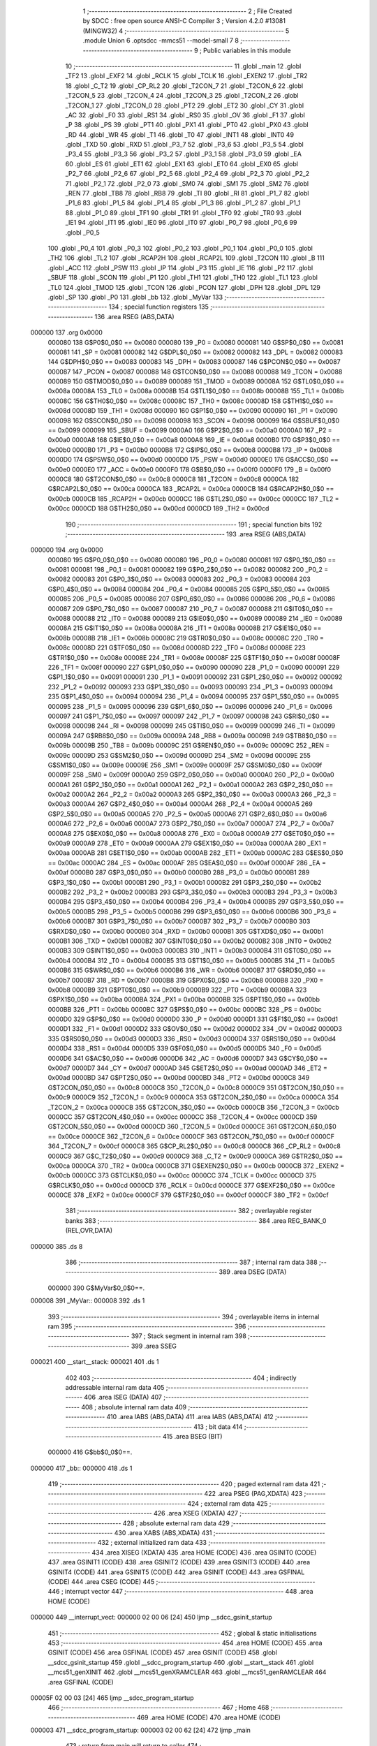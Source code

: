                                       1 ;--------------------------------------------------------
                                      2 ; File Created by SDCC : free open source ANSI-C Compiler
                                      3 ; Version 4.2.0 #13081 (MINGW32)
                                      4 ;--------------------------------------------------------
                                      5 	.module Union
                                      6 	.optsdcc -mmcs51 --model-small
                                      7 	
                                      8 ;--------------------------------------------------------
                                      9 ; Public variables in this module
                                     10 ;--------------------------------------------------------
                                     11 	.globl _main
                                     12 	.globl _TF2
                                     13 	.globl _EXF2
                                     14 	.globl _RCLK
                                     15 	.globl _TCLK
                                     16 	.globl _EXEN2
                                     17 	.globl _TR2
                                     18 	.globl _C_T2
                                     19 	.globl _CP_RL2
                                     20 	.globl _T2CON_7
                                     21 	.globl _T2CON_6
                                     22 	.globl _T2CON_5
                                     23 	.globl _T2CON_4
                                     24 	.globl _T2CON_3
                                     25 	.globl _T2CON_2
                                     26 	.globl _T2CON_1
                                     27 	.globl _T2CON_0
                                     28 	.globl _PT2
                                     29 	.globl _ET2
                                     30 	.globl _CY
                                     31 	.globl _AC
                                     32 	.globl _F0
                                     33 	.globl _RS1
                                     34 	.globl _RS0
                                     35 	.globl _OV
                                     36 	.globl _F1
                                     37 	.globl _P
                                     38 	.globl _PS
                                     39 	.globl _PT1
                                     40 	.globl _PX1
                                     41 	.globl _PT0
                                     42 	.globl _PX0
                                     43 	.globl _RD
                                     44 	.globl _WR
                                     45 	.globl _T1
                                     46 	.globl _T0
                                     47 	.globl _INT1
                                     48 	.globl _INT0
                                     49 	.globl _TXD
                                     50 	.globl _RXD
                                     51 	.globl _P3_7
                                     52 	.globl _P3_6
                                     53 	.globl _P3_5
                                     54 	.globl _P3_4
                                     55 	.globl _P3_3
                                     56 	.globl _P3_2
                                     57 	.globl _P3_1
                                     58 	.globl _P3_0
                                     59 	.globl _EA
                                     60 	.globl _ES
                                     61 	.globl _ET1
                                     62 	.globl _EX1
                                     63 	.globl _ET0
                                     64 	.globl _EX0
                                     65 	.globl _P2_7
                                     66 	.globl _P2_6
                                     67 	.globl _P2_5
                                     68 	.globl _P2_4
                                     69 	.globl _P2_3
                                     70 	.globl _P2_2
                                     71 	.globl _P2_1
                                     72 	.globl _P2_0
                                     73 	.globl _SM0
                                     74 	.globl _SM1
                                     75 	.globl _SM2
                                     76 	.globl _REN
                                     77 	.globl _TB8
                                     78 	.globl _RB8
                                     79 	.globl _TI
                                     80 	.globl _RI
                                     81 	.globl _P1_7
                                     82 	.globl _P1_6
                                     83 	.globl _P1_5
                                     84 	.globl _P1_4
                                     85 	.globl _P1_3
                                     86 	.globl _P1_2
                                     87 	.globl _P1_1
                                     88 	.globl _P1_0
                                     89 	.globl _TF1
                                     90 	.globl _TR1
                                     91 	.globl _TF0
                                     92 	.globl _TR0
                                     93 	.globl _IE1
                                     94 	.globl _IT1
                                     95 	.globl _IE0
                                     96 	.globl _IT0
                                     97 	.globl _P0_7
                                     98 	.globl _P0_6
                                     99 	.globl _P0_5
                                    100 	.globl _P0_4
                                    101 	.globl _P0_3
                                    102 	.globl _P0_2
                                    103 	.globl _P0_1
                                    104 	.globl _P0_0
                                    105 	.globl _TH2
                                    106 	.globl _TL2
                                    107 	.globl _RCAP2H
                                    108 	.globl _RCAP2L
                                    109 	.globl _T2CON
                                    110 	.globl _B
                                    111 	.globl _ACC
                                    112 	.globl _PSW
                                    113 	.globl _IP
                                    114 	.globl _P3
                                    115 	.globl _IE
                                    116 	.globl _P2
                                    117 	.globl _SBUF
                                    118 	.globl _SCON
                                    119 	.globl _P1
                                    120 	.globl _TH1
                                    121 	.globl _TH0
                                    122 	.globl _TL1
                                    123 	.globl _TL0
                                    124 	.globl _TMOD
                                    125 	.globl _TCON
                                    126 	.globl _PCON
                                    127 	.globl _DPH
                                    128 	.globl _DPL
                                    129 	.globl _SP
                                    130 	.globl _P0
                                    131 	.globl _bb
                                    132 	.globl _MyVar
                                    133 ;--------------------------------------------------------
                                    134 ; special function registers
                                    135 ;--------------------------------------------------------
                                    136 	.area RSEG    (ABS,DATA)
      000000                        137 	.org 0x0000
                           000080   138 G$P0$0_0$0 == 0x0080
                           000080   139 _P0	=	0x0080
                           000081   140 G$SP$0_0$0 == 0x0081
                           000081   141 _SP	=	0x0081
                           000082   142 G$DPL$0_0$0 == 0x0082
                           000082   143 _DPL	=	0x0082
                           000083   144 G$DPH$0_0$0 == 0x0083
                           000083   145 _DPH	=	0x0083
                           000087   146 G$PCON$0_0$0 == 0x0087
                           000087   147 _PCON	=	0x0087
                           000088   148 G$TCON$0_0$0 == 0x0088
                           000088   149 _TCON	=	0x0088
                           000089   150 G$TMOD$0_0$0 == 0x0089
                           000089   151 _TMOD	=	0x0089
                           00008A   152 G$TL0$0_0$0 == 0x008a
                           00008A   153 _TL0	=	0x008a
                           00008B   154 G$TL1$0_0$0 == 0x008b
                           00008B   155 _TL1	=	0x008b
                           00008C   156 G$TH0$0_0$0 == 0x008c
                           00008C   157 _TH0	=	0x008c
                           00008D   158 G$TH1$0_0$0 == 0x008d
                           00008D   159 _TH1	=	0x008d
                           000090   160 G$P1$0_0$0 == 0x0090
                           000090   161 _P1	=	0x0090
                           000098   162 G$SCON$0_0$0 == 0x0098
                           000098   163 _SCON	=	0x0098
                           000099   164 G$SBUF$0_0$0 == 0x0099
                           000099   165 _SBUF	=	0x0099
                           0000A0   166 G$P2$0_0$0 == 0x00a0
                           0000A0   167 _P2	=	0x00a0
                           0000A8   168 G$IE$0_0$0 == 0x00a8
                           0000A8   169 _IE	=	0x00a8
                           0000B0   170 G$P3$0_0$0 == 0x00b0
                           0000B0   171 _P3	=	0x00b0
                           0000B8   172 G$IP$0_0$0 == 0x00b8
                           0000B8   173 _IP	=	0x00b8
                           0000D0   174 G$PSW$0_0$0 == 0x00d0
                           0000D0   175 _PSW	=	0x00d0
                           0000E0   176 G$ACC$0_0$0 == 0x00e0
                           0000E0   177 _ACC	=	0x00e0
                           0000F0   178 G$B$0_0$0 == 0x00f0
                           0000F0   179 _B	=	0x00f0
                           0000C8   180 G$T2CON$0_0$0 == 0x00c8
                           0000C8   181 _T2CON	=	0x00c8
                           0000CA   182 G$RCAP2L$0_0$0 == 0x00ca
                           0000CA   183 _RCAP2L	=	0x00ca
                           0000CB   184 G$RCAP2H$0_0$0 == 0x00cb
                           0000CB   185 _RCAP2H	=	0x00cb
                           0000CC   186 G$TL2$0_0$0 == 0x00cc
                           0000CC   187 _TL2	=	0x00cc
                           0000CD   188 G$TH2$0_0$0 == 0x00cd
                           0000CD   189 _TH2	=	0x00cd
                                    190 ;--------------------------------------------------------
                                    191 ; special function bits
                                    192 ;--------------------------------------------------------
                                    193 	.area RSEG    (ABS,DATA)
      000000                        194 	.org 0x0000
                           000080   195 G$P0_0$0_0$0 == 0x0080
                           000080   196 _P0_0	=	0x0080
                           000081   197 G$P0_1$0_0$0 == 0x0081
                           000081   198 _P0_1	=	0x0081
                           000082   199 G$P0_2$0_0$0 == 0x0082
                           000082   200 _P0_2	=	0x0082
                           000083   201 G$P0_3$0_0$0 == 0x0083
                           000083   202 _P0_3	=	0x0083
                           000084   203 G$P0_4$0_0$0 == 0x0084
                           000084   204 _P0_4	=	0x0084
                           000085   205 G$P0_5$0_0$0 == 0x0085
                           000085   206 _P0_5	=	0x0085
                           000086   207 G$P0_6$0_0$0 == 0x0086
                           000086   208 _P0_6	=	0x0086
                           000087   209 G$P0_7$0_0$0 == 0x0087
                           000087   210 _P0_7	=	0x0087
                           000088   211 G$IT0$0_0$0 == 0x0088
                           000088   212 _IT0	=	0x0088
                           000089   213 G$IE0$0_0$0 == 0x0089
                           000089   214 _IE0	=	0x0089
                           00008A   215 G$IT1$0_0$0 == 0x008a
                           00008A   216 _IT1	=	0x008a
                           00008B   217 G$IE1$0_0$0 == 0x008b
                           00008B   218 _IE1	=	0x008b
                           00008C   219 G$TR0$0_0$0 == 0x008c
                           00008C   220 _TR0	=	0x008c
                           00008D   221 G$TF0$0_0$0 == 0x008d
                           00008D   222 _TF0	=	0x008d
                           00008E   223 G$TR1$0_0$0 == 0x008e
                           00008E   224 _TR1	=	0x008e
                           00008F   225 G$TF1$0_0$0 == 0x008f
                           00008F   226 _TF1	=	0x008f
                           000090   227 G$P1_0$0_0$0 == 0x0090
                           000090   228 _P1_0	=	0x0090
                           000091   229 G$P1_1$0_0$0 == 0x0091
                           000091   230 _P1_1	=	0x0091
                           000092   231 G$P1_2$0_0$0 == 0x0092
                           000092   232 _P1_2	=	0x0092
                           000093   233 G$P1_3$0_0$0 == 0x0093
                           000093   234 _P1_3	=	0x0093
                           000094   235 G$P1_4$0_0$0 == 0x0094
                           000094   236 _P1_4	=	0x0094
                           000095   237 G$P1_5$0_0$0 == 0x0095
                           000095   238 _P1_5	=	0x0095
                           000096   239 G$P1_6$0_0$0 == 0x0096
                           000096   240 _P1_6	=	0x0096
                           000097   241 G$P1_7$0_0$0 == 0x0097
                           000097   242 _P1_7	=	0x0097
                           000098   243 G$RI$0_0$0 == 0x0098
                           000098   244 _RI	=	0x0098
                           000099   245 G$TI$0_0$0 == 0x0099
                           000099   246 _TI	=	0x0099
                           00009A   247 G$RB8$0_0$0 == 0x009a
                           00009A   248 _RB8	=	0x009a
                           00009B   249 G$TB8$0_0$0 == 0x009b
                           00009B   250 _TB8	=	0x009b
                           00009C   251 G$REN$0_0$0 == 0x009c
                           00009C   252 _REN	=	0x009c
                           00009D   253 G$SM2$0_0$0 == 0x009d
                           00009D   254 _SM2	=	0x009d
                           00009E   255 G$SM1$0_0$0 == 0x009e
                           00009E   256 _SM1	=	0x009e
                           00009F   257 G$SM0$0_0$0 == 0x009f
                           00009F   258 _SM0	=	0x009f
                           0000A0   259 G$P2_0$0_0$0 == 0x00a0
                           0000A0   260 _P2_0	=	0x00a0
                           0000A1   261 G$P2_1$0_0$0 == 0x00a1
                           0000A1   262 _P2_1	=	0x00a1
                           0000A2   263 G$P2_2$0_0$0 == 0x00a2
                           0000A2   264 _P2_2	=	0x00a2
                           0000A3   265 G$P2_3$0_0$0 == 0x00a3
                           0000A3   266 _P2_3	=	0x00a3
                           0000A4   267 G$P2_4$0_0$0 == 0x00a4
                           0000A4   268 _P2_4	=	0x00a4
                           0000A5   269 G$P2_5$0_0$0 == 0x00a5
                           0000A5   270 _P2_5	=	0x00a5
                           0000A6   271 G$P2_6$0_0$0 == 0x00a6
                           0000A6   272 _P2_6	=	0x00a6
                           0000A7   273 G$P2_7$0_0$0 == 0x00a7
                           0000A7   274 _P2_7	=	0x00a7
                           0000A8   275 G$EX0$0_0$0 == 0x00a8
                           0000A8   276 _EX0	=	0x00a8
                           0000A9   277 G$ET0$0_0$0 == 0x00a9
                           0000A9   278 _ET0	=	0x00a9
                           0000AA   279 G$EX1$0_0$0 == 0x00aa
                           0000AA   280 _EX1	=	0x00aa
                           0000AB   281 G$ET1$0_0$0 == 0x00ab
                           0000AB   282 _ET1	=	0x00ab
                           0000AC   283 G$ES$0_0$0 == 0x00ac
                           0000AC   284 _ES	=	0x00ac
                           0000AF   285 G$EA$0_0$0 == 0x00af
                           0000AF   286 _EA	=	0x00af
                           0000B0   287 G$P3_0$0_0$0 == 0x00b0
                           0000B0   288 _P3_0	=	0x00b0
                           0000B1   289 G$P3_1$0_0$0 == 0x00b1
                           0000B1   290 _P3_1	=	0x00b1
                           0000B2   291 G$P3_2$0_0$0 == 0x00b2
                           0000B2   292 _P3_2	=	0x00b2
                           0000B3   293 G$P3_3$0_0$0 == 0x00b3
                           0000B3   294 _P3_3	=	0x00b3
                           0000B4   295 G$P3_4$0_0$0 == 0x00b4
                           0000B4   296 _P3_4	=	0x00b4
                           0000B5   297 G$P3_5$0_0$0 == 0x00b5
                           0000B5   298 _P3_5	=	0x00b5
                           0000B6   299 G$P3_6$0_0$0 == 0x00b6
                           0000B6   300 _P3_6	=	0x00b6
                           0000B7   301 G$P3_7$0_0$0 == 0x00b7
                           0000B7   302 _P3_7	=	0x00b7
                           0000B0   303 G$RXD$0_0$0 == 0x00b0
                           0000B0   304 _RXD	=	0x00b0
                           0000B1   305 G$TXD$0_0$0 == 0x00b1
                           0000B1   306 _TXD	=	0x00b1
                           0000B2   307 G$INT0$0_0$0 == 0x00b2
                           0000B2   308 _INT0	=	0x00b2
                           0000B3   309 G$INT1$0_0$0 == 0x00b3
                           0000B3   310 _INT1	=	0x00b3
                           0000B4   311 G$T0$0_0$0 == 0x00b4
                           0000B4   312 _T0	=	0x00b4
                           0000B5   313 G$T1$0_0$0 == 0x00b5
                           0000B5   314 _T1	=	0x00b5
                           0000B6   315 G$WR$0_0$0 == 0x00b6
                           0000B6   316 _WR	=	0x00b6
                           0000B7   317 G$RD$0_0$0 == 0x00b7
                           0000B7   318 _RD	=	0x00b7
                           0000B8   319 G$PX0$0_0$0 == 0x00b8
                           0000B8   320 _PX0	=	0x00b8
                           0000B9   321 G$PT0$0_0$0 == 0x00b9
                           0000B9   322 _PT0	=	0x00b9
                           0000BA   323 G$PX1$0_0$0 == 0x00ba
                           0000BA   324 _PX1	=	0x00ba
                           0000BB   325 G$PT1$0_0$0 == 0x00bb
                           0000BB   326 _PT1	=	0x00bb
                           0000BC   327 G$PS$0_0$0 == 0x00bc
                           0000BC   328 _PS	=	0x00bc
                           0000D0   329 G$P$0_0$0 == 0x00d0
                           0000D0   330 _P	=	0x00d0
                           0000D1   331 G$F1$0_0$0 == 0x00d1
                           0000D1   332 _F1	=	0x00d1
                           0000D2   333 G$OV$0_0$0 == 0x00d2
                           0000D2   334 _OV	=	0x00d2
                           0000D3   335 G$RS0$0_0$0 == 0x00d3
                           0000D3   336 _RS0	=	0x00d3
                           0000D4   337 G$RS1$0_0$0 == 0x00d4
                           0000D4   338 _RS1	=	0x00d4
                           0000D5   339 G$F0$0_0$0 == 0x00d5
                           0000D5   340 _F0	=	0x00d5
                           0000D6   341 G$AC$0_0$0 == 0x00d6
                           0000D6   342 _AC	=	0x00d6
                           0000D7   343 G$CY$0_0$0 == 0x00d7
                           0000D7   344 _CY	=	0x00d7
                           0000AD   345 G$ET2$0_0$0 == 0x00ad
                           0000AD   346 _ET2	=	0x00ad
                           0000BD   347 G$PT2$0_0$0 == 0x00bd
                           0000BD   348 _PT2	=	0x00bd
                           0000C8   349 G$T2CON_0$0_0$0 == 0x00c8
                           0000C8   350 _T2CON_0	=	0x00c8
                           0000C9   351 G$T2CON_1$0_0$0 == 0x00c9
                           0000C9   352 _T2CON_1	=	0x00c9
                           0000CA   353 G$T2CON_2$0_0$0 == 0x00ca
                           0000CA   354 _T2CON_2	=	0x00ca
                           0000CB   355 G$T2CON_3$0_0$0 == 0x00cb
                           0000CB   356 _T2CON_3	=	0x00cb
                           0000CC   357 G$T2CON_4$0_0$0 == 0x00cc
                           0000CC   358 _T2CON_4	=	0x00cc
                           0000CD   359 G$T2CON_5$0_0$0 == 0x00cd
                           0000CD   360 _T2CON_5	=	0x00cd
                           0000CE   361 G$T2CON_6$0_0$0 == 0x00ce
                           0000CE   362 _T2CON_6	=	0x00ce
                           0000CF   363 G$T2CON_7$0_0$0 == 0x00cf
                           0000CF   364 _T2CON_7	=	0x00cf
                           0000C8   365 G$CP_RL2$0_0$0 == 0x00c8
                           0000C8   366 _CP_RL2	=	0x00c8
                           0000C9   367 G$C_T2$0_0$0 == 0x00c9
                           0000C9   368 _C_T2	=	0x00c9
                           0000CA   369 G$TR2$0_0$0 == 0x00ca
                           0000CA   370 _TR2	=	0x00ca
                           0000CB   371 G$EXEN2$0_0$0 == 0x00cb
                           0000CB   372 _EXEN2	=	0x00cb
                           0000CC   373 G$TCLK$0_0$0 == 0x00cc
                           0000CC   374 _TCLK	=	0x00cc
                           0000CD   375 G$RCLK$0_0$0 == 0x00cd
                           0000CD   376 _RCLK	=	0x00cd
                           0000CE   377 G$EXF2$0_0$0 == 0x00ce
                           0000CE   378 _EXF2	=	0x00ce
                           0000CF   379 G$TF2$0_0$0 == 0x00cf
                           0000CF   380 _TF2	=	0x00cf
                                    381 ;--------------------------------------------------------
                                    382 ; overlayable register banks
                                    383 ;--------------------------------------------------------
                                    384 	.area REG_BANK_0	(REL,OVR,DATA)
      000000                        385 	.ds 8
                                    386 ;--------------------------------------------------------
                                    387 ; internal ram data
                                    388 ;--------------------------------------------------------
                                    389 	.area DSEG    (DATA)
                           000000   390 G$MyVar$0_0$0==.
      000008                        391 _MyVar::
      000008                        392 	.ds 1
                                    393 ;--------------------------------------------------------
                                    394 ; overlayable items in internal ram
                                    395 ;--------------------------------------------------------
                                    396 ;--------------------------------------------------------
                                    397 ; Stack segment in internal ram
                                    398 ;--------------------------------------------------------
                                    399 	.area	SSEG
      000021                        400 __start__stack:
      000021                        401 	.ds	1
                                    402 
                                    403 ;--------------------------------------------------------
                                    404 ; indirectly addressable internal ram data
                                    405 ;--------------------------------------------------------
                                    406 	.area ISEG    (DATA)
                                    407 ;--------------------------------------------------------
                                    408 ; absolute internal ram data
                                    409 ;--------------------------------------------------------
                                    410 	.area IABS    (ABS,DATA)
                                    411 	.area IABS    (ABS,DATA)
                                    412 ;--------------------------------------------------------
                                    413 ; bit data
                                    414 ;--------------------------------------------------------
                                    415 	.area BSEG    (BIT)
                           000000   416 G$bb$0_0$0==.
      000000                        417 _bb::
      000000                        418 	.ds 1
                                    419 ;--------------------------------------------------------
                                    420 ; paged external ram data
                                    421 ;--------------------------------------------------------
                                    422 	.area PSEG    (PAG,XDATA)
                                    423 ;--------------------------------------------------------
                                    424 ; external ram data
                                    425 ;--------------------------------------------------------
                                    426 	.area XSEG    (XDATA)
                                    427 ;--------------------------------------------------------
                                    428 ; absolute external ram data
                                    429 ;--------------------------------------------------------
                                    430 	.area XABS    (ABS,XDATA)
                                    431 ;--------------------------------------------------------
                                    432 ; external initialized ram data
                                    433 ;--------------------------------------------------------
                                    434 	.area XISEG   (XDATA)
                                    435 	.area HOME    (CODE)
                                    436 	.area GSINIT0 (CODE)
                                    437 	.area GSINIT1 (CODE)
                                    438 	.area GSINIT2 (CODE)
                                    439 	.area GSINIT3 (CODE)
                                    440 	.area GSINIT4 (CODE)
                                    441 	.area GSINIT5 (CODE)
                                    442 	.area GSINIT  (CODE)
                                    443 	.area GSFINAL (CODE)
                                    444 	.area CSEG    (CODE)
                                    445 ;--------------------------------------------------------
                                    446 ; interrupt vector
                                    447 ;--------------------------------------------------------
                                    448 	.area HOME    (CODE)
      000000                        449 __interrupt_vect:
      000000 02 00 06         [24]  450 	ljmp	__sdcc_gsinit_startup
                                    451 ;--------------------------------------------------------
                                    452 ; global & static initialisations
                                    453 ;--------------------------------------------------------
                                    454 	.area HOME    (CODE)
                                    455 	.area GSINIT  (CODE)
                                    456 	.area GSFINAL (CODE)
                                    457 	.area GSINIT  (CODE)
                                    458 	.globl __sdcc_gsinit_startup
                                    459 	.globl __sdcc_program_startup
                                    460 	.globl __start__stack
                                    461 	.globl __mcs51_genXINIT
                                    462 	.globl __mcs51_genXRAMCLEAR
                                    463 	.globl __mcs51_genRAMCLEAR
                                    464 	.area GSFINAL (CODE)
      00005F 02 00 03         [24]  465 	ljmp	__sdcc_program_startup
                                    466 ;--------------------------------------------------------
                                    467 ; Home
                                    468 ;--------------------------------------------------------
                                    469 	.area HOME    (CODE)
                                    470 	.area HOME    (CODE)
      000003                        471 __sdcc_program_startup:
      000003 02 00 62         [24]  472 	ljmp	_main
                                    473 ;	return from main will return to caller
                                    474 ;--------------------------------------------------------
                                    475 ; code
                                    476 ;--------------------------------------------------------
                                    477 	.area CSEG    (CODE)
                                    478 ;------------------------------------------------------------
                                    479 ;Allocation info for local variables in function 'main'
                                    480 ;------------------------------------------------------------
                           000000   481 	G$main$0$0 ==.
                           000000   482 	C$Union.c$20$0_0$2 ==.
                                    483 ;	Union.c:20: void main(void)
                                    484 ;	-----------------------------------------
                                    485 ;	 function main
                                    486 ;	-----------------------------------------
      000062                        487 _main:
                           000007   488 	ar7 = 0x07
                           000006   489 	ar6 = 0x06
                           000005   490 	ar5 = 0x05
                           000004   491 	ar4 = 0x04
                           000003   492 	ar3 = 0x03
                           000002   493 	ar2 = 0x02
                           000001   494 	ar1 = 0x01
                           000000   495 	ar0 = 0x00
                           000000   496 	C$Union.c$22$1_0$2 ==.
                                    497 ;	Union.c:22: MyVar.a_byte     = 0x05;
      000062 75 08 05         [24]  498 	mov	_MyVar,#0x05
                           000003   499 	C$Union.c$23$1_0$2 ==.
                                    500 ;	Union.c:23: P1               =	MyVar.a_byte;
      000065 85 08 90         [24]  501 	mov	_P1,_MyVar
                           000006   502 	C$Union.c$24$1_0$2 ==.
                                    503 ;	Union.c:24: MyVar.a_bit.bit6 = 1;
      000068 78 08            [12]  504 	mov	r0,#_MyVar
      00006A E6               [12]  505 	mov	a,@r0
      00006B 44 40            [12]  506 	orl	a,#0x40
      00006D F6               [12]  507 	mov	@r0,a
                           00000C   508 	C$Union.c$25$1_0$2 ==.
                                    509 ;	Union.c:25: P1               =	MyVar.a_byte;
      00006E 85 08 90         [24]  510 	mov	_P1,_MyVar
                           00000F   511 	C$Union.c$26$1_0$2 ==.
                                    512 ;	Union.c:26: bb               = 1;
                                    513 ;	assignBit
      000071 D2 00            [12]  514 	setb	_bb
                           000011   515 	C$Union.c$28$1_0$2 ==.
                                    516 ;	Union.c:28: while(1); 			/* program loop   */
      000073                        517 00102$:
      000073 80 FE            [24]  518 	sjmp	00102$
                           000013   519 	C$Union.c$29$1_0$2 ==.
                                    520 ;	Union.c:29: }
                           000013   521 	C$Union.c$29$1_0$2 ==.
                           000013   522 	XG$main$0$0 ==.
      000075 22               [24]  523 	ret
                                    524 	.area CSEG    (CODE)
                                    525 	.area CONST   (CODE)
                                    526 	.area XINIT   (CODE)
                                    527 	.area CABS    (ABS,CODE)
